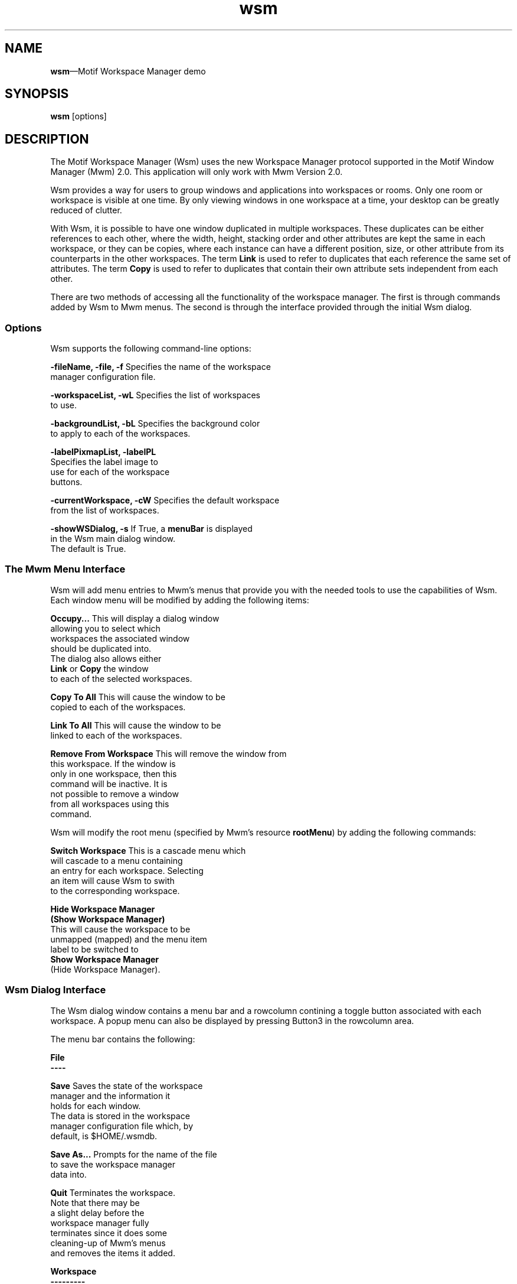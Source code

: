 .\" $XConsortium: wsm.man /main/4 1995/07/17 10:49:19 drk $
.\" Motif
.\"
.\" Copyright (c) 1987-2012, The Open Group. All rights reserved.
.\"
.\" These libraries and programs are free software; you can
.\" redistribute them and/or modify them under the terms of the GNU
.\" Lesser General Public License as published by the Free Software
.\" Foundation; either version 2 of the License, or (at your option)
.\" any later version.
.\"
.\" These libraries and programs are distributed in the hope that
.\" they will be useful, but WITHOUT ANY WARRANTY; without even the
.\" implied warranty of MERCHANTABILITY or FITNESS FOR A PARTICULAR
.\" PURPOSE. See the GNU Lesser General Public License for more
.\" details.
.\"
.\" You should have received a copy of the GNU Lesser General Public
.\" License along with these librararies and programs; if not, write
.\" to the Free Software Foundation, Inc., 51 Franklin Street, Fifth
.\" Floor, Boston, MA 02110-1301 USA
...\"
...\"
...\" HISTORY
.TH wsm 1X MOTIF "Demonstration programs"
.SH NAME
\fBwsm\fR\(emMotif Workspace Manager demo
.SH SYNOPSIS
.sS
\fBwsm\fR
[\*Voptions\fR]
.sE
.SH DESCRIPTION
The Motif Workspace Manager (Wsm) uses the new Workspace Manager protocol
supported in the Motif Window Manager (Mwm) 2.0.  This application
will only work with Mwm Version 2.0.
.PP
Wsm provides a way for users to group windows and applications into
workspaces or rooms.  Only one room or workspace is visible at one
time.  By only viewing windows in one workspace at a time, your
desktop can be greatly reduced of clutter.
.PP
With Wsm, it is possible to have one window duplicated in multiple
workspaces. These duplicates can be either references to each other,
where the width, height, stacking order and other attributes are
kept the same in each workspace, or they can be copies, where each
instance can have a different position, size, or other attribute
from its counterparts in the other workspaces.  The term \fBLink\fR is
used to refer to duplicates that each reference the same set of
attributes. The term \fBCopy\fR is used to refer to duplicates that
contain their own attribute sets independent from each other.
.P
There are two methods of accessing all the functionality of the
workspace manager. The first is through commands added by Wsm to Mwm
menus. The second is through the interface provided through the
initial Wsm dialog.
.SS Options
Wsm supports the following command-line options:
.PP
\fB-fileName, -file, -f\fR      Specifies the name of the workspace
.br
                        manager configuration file.
.PP
\fB-workspaceList, -wL\fR       Specifies the list of workspaces
.br
                        to use.
.PP
\fB-backgroundList, -bL\fR      Specifies the background color
.br
                        to apply to each of the workspaces.
.PP
\fB-labelPixmapList, -labelPL\fR
.br
                        Specifies the label image to
.br
                        use for each of the workspace
.br
                        buttons.
.PP
\fB
-currentWorkspace, -cW\fR       Specifies the default workspace
.br
                        from the list of workspaces.
.PP
\fB-showWSDialog, -s\fR If True, a \fBmenuBar\fR is displayed
.br
                        in the Wsm main dialog window.
.br
                        The default is True.
.PP
.SS "The Mwm Menu Interface"
Wsm will add menu entries to Mwm's menus that provide you with the
needed tools to use the capabilities of Wsm.  Each window menu will be
modified by adding the following items:
.PP
\fBOccupy...\fR         This will display a dialog window
.br
                        allowing you to select which
.br
                        workspaces the associated window
.br
                        should be duplicated into.
.br
                        The dialog also allows either
.br
                        \fBLink\fR or \fBCopy\fR the window
.br
                        to each of the selected workspaces.
.PP
\fBCopy To All\fR               This will cause the window to be
.br
                        copied to each of the workspaces.
.PP
\fBLink To All\fR               This will cause the window to be
.br
                        linked to each of the workspaces.
.PP
\fBRemove From Workspace\fR     This will remove the window from
.br
                        this workspace. If the window is
.br
                        only in one workspace, then this
.br
                        command will be inactive.  It is
.br
                        not possible to remove a window
.br
                        from all workspaces using this
.br
                        command.
.PP
Wsm will modify the root menu (specified by Mwm's resource \fBrootMenu\fR)
by adding the following commands:
.PP
\fBSwitch Workspace\fR  This is a cascade menu which
.br
                        will cascade to a menu containing
.br
                        an entry for each workspace.  Selecting
.br
                        an item will cause Wsm to swith
.br
                        to the corresponding workspace.
.PP
\fBHide Workspace Manager\fR
.br
\fB(Show Workspace Manager)\fR
.br
                        This will cause the workspace to be
.br
                        unmapped (mapped) and the menu item
.br
                        label to be switched to
.br
                        \fBShow Workspace Manager\fR
.br
                        (Hide Workspace Manager).
.PP
.SS "Wsm Dialog Interface"
The Wsm dialog window contains a menu bar and a rowcolumn contining a
toggle button associated with each workspace.  A popup menu can also
be displayed by pressing Button3 in the rowcolumn area.
.PP
The menu bar contains the following:
.PP
\fBFile
.br
----\fR
.PP
\fBSave\fR                      Saves the state of the workspace
.br
                        manager and the information it
.br
                        holds for each window.
.br
                        The data is stored in the workspace
.br
                        manager configuration file which, by
.br
                        default, is $HOME/.wsmdb.
.PP
\fBSave As...\fR                Prompts for the name of the file
.br
                        to save the workspace manager
.br
                        data into.
.PP
\fBQuit\fR                      Terminates the workspace.
.br
                        Note that there may be
.br
                        a slight delay before the
.br
                        workspace manager fully
.br
                        terminates since it does some
.br
                        cleaning-up of Mwm's menus
.br
                        and removes the items it added.
.PP
.PP
\fBWorkspace
.br
---------\fR
.PP
\fBNew Workspace\fR             Creates a new workspace and
.br
                        adds to associated toggle
.br
                        button to the rowcolumn.
.PP
\fBRename Workspaces...\fR       Displays a dialog window
.br
                        you to rename each of the
.br
                        workspaces.  It also allows
.br
                        you to enter a fully qualified
.br
                        bitmap to use as the label
.br
                        instead of the name.
.PP
\fBSet Background...\fR This displays a dialog that
.br
                        allows you to specify the
.br
                        background color of the workspace.
.PP
\fBConfigure Workspaces...\fR       This displays a dialog that
.br
                        allows you to move windows
.br
                        from one workspace to another.
.br
                        In the dialog, two lists are
.br
                        displayed.  On top of each list
.br
                        is an option menu that allows
.br
                        you to select the corresponding
.br
                        workspace for the windows
.br
                        in the list.  By selecting a
.br
                        window or windows in the left
.br
                        list, you can copy or move the to
.br
                        the workspace specified in the
.br
                        list on the right.  By selecting
.br
                        \fBRemove\fR, you can, instead,
.br
                        remove them from the workspace
.br
                        on the left.  The buttons at the
.br
                        bottom, \fBClient\fR and
.br
                        \fBWindow\fR, will cause either
.br
                        all windows for a client to
.br
                        automatically be selected,
.br
                        or individual windows.
.PP
\fBDelete Workspaces...\fR       This displays a dialog prompting
.br
                        you to select the workspace(s)
.br
                        you with to delete.
.PP
.PP
\fBView
.br
----\fR
.PP
\fBHide Workspace Manager\fR    This will cause the workspace
.br
                        manager to unmap.  Make sure that
.br
                        Wsm has inserted the command
.br
                        \fBHide Workspace Manager\fR
.br
                        into your root menu.  If not, then
.br
                        you will not be able to restore
.br
                        the workspace manager.
.PP
The popup menu, displayed by pressing Button3 in the workspace
rowcolumn contains the following items and matches the descriptions
above:
.PP
        \fBNew Workspace
.br
        Rename Workspaces...
.br
        Set Background...
.br
        Configure Workspaces...
.br
        Delete Workspaces...
.br
        -------------------
.br
        Hide Workspace Manager
.br
        -------------------
.br
        Save
.br
        Save As...
.br
        -------------------
.br
        Exit\fR
.PP
Note, by default the workspace manager does not occupy all workspaces.
You should select 'Copy To All' or 'Link To All' the first time Wsm is
used.  After you have saved your configuration, this is no longer
necessary.
.PP
Wsm supports the following resources:
.PP
\fBfileName\fR          Specifies the name of the workspace
.br
                        manager configuration file.
.PP
\fBworkspaceList\fR             Specifies the list of workspaces
.br
                        to use.
.PP
\fBbackgroundList\fR            Specifies the background color
.br
                        to apply to each of the workspaces.
.PP
\fBlabelPixmapList\fR           Specifies the label image to
.br
                        use for each of the workspace
.br
                        buttons.
.PP
\fBcurrentWorkspace\fR  Specifies the default workspace
.br
                        from the list of workspaces.
.PP
\fBuseMenuBar\fR                If True, a \fBmenuBar\fR is
.br
                        displayed in the Wsm main dialog
.br
                        window.  The default is True.
